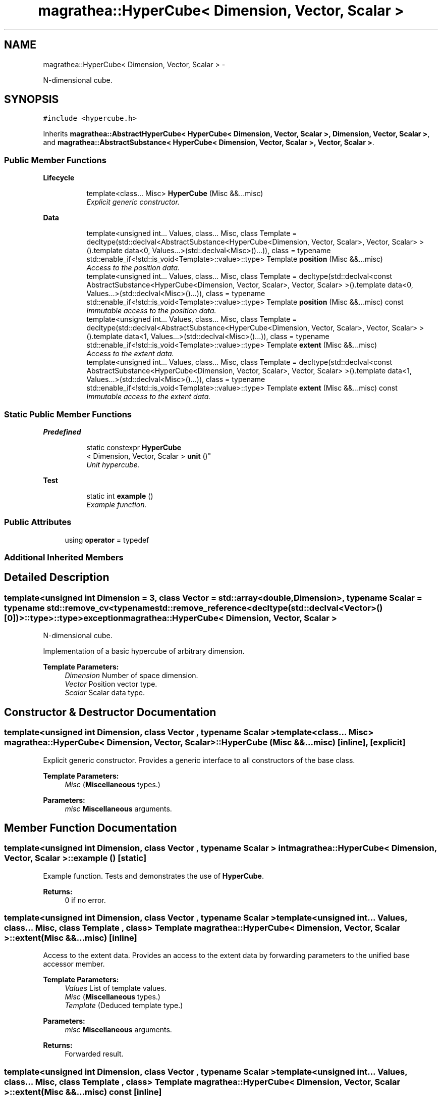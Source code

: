 .TH "magrathea::HyperCube< Dimension, Vector, Scalar >" 3 "Wed Oct 6 2021" "MAGRATHEA/PATHFINDER" \" -*- nroff -*-
.ad l
.nh
.SH NAME
magrathea::HyperCube< Dimension, Vector, Scalar > \- 
.PP
N-dimensional cube\&.  

.SH SYNOPSIS
.br
.PP
.PP
\fC#include <hypercube\&.h>\fP
.PP
Inherits \fBmagrathea::AbstractHyperCube< HyperCube< Dimension, Vector, Scalar >, Dimension, Vector, Scalar >\fP, and \fBmagrathea::AbstractSubstance< HyperCube< Dimension, Vector, Scalar >, Vector, Scalar >\fP\&.
.SS "Public Member Functions"

.PP
.RI "\fBLifecycle\fP"
.br

.in +1c
.in +1c
.ti -1c
.RI "template<class\&.\&.\&. Misc> \fBHyperCube\fP (Misc &&\&.\&.\&.misc)"
.br
.RI "\fIExplicit generic constructor\&. \fP"
.in -1c
.in -1c
.PP
.RI "\fBData\fP"
.br

.in +1c
.in +1c
.ti -1c
.RI "template<unsigned int\&.\&.\&. Values, class\&.\&.\&. Misc, class Template  = decltype(std::declval<AbstractSubstance<HyperCube<Dimension, Vector, Scalar>, Vector, Scalar> >()\&.template data<0, Values\&.\&.\&.>(std::declval<Misc>()\&.\&.\&.)), class  = typename std::enable_if<!std::is_void<Template>::value>::type> Template \fBposition\fP (Misc &&\&.\&.\&.misc)"
.br
.RI "\fIAccess to the position data\&. \fP"
.ti -1c
.RI "template<unsigned int\&.\&.\&. Values, class\&.\&.\&. Misc, class Template  = decltype(std::declval<const AbstractSubstance<HyperCube<Dimension, Vector, Scalar>, Vector, Scalar> >()\&.template data<0, Values\&.\&.\&.>(std::declval<Misc>()\&.\&.\&.)), class  = typename std::enable_if<!std::is_void<Template>::value>::type> Template \fBposition\fP (Misc &&\&.\&.\&.misc) const "
.br
.RI "\fIImmutable access to the position data\&. \fP"
.ti -1c
.RI "template<unsigned int\&.\&.\&. Values, class\&.\&.\&. Misc, class Template  = decltype(std::declval<AbstractSubstance<HyperCube<Dimension, Vector, Scalar>, Vector, Scalar> >()\&.template data<1, Values\&.\&.\&.>(std::declval<Misc>()\&.\&.\&.)), class  = typename std::enable_if<!std::is_void<Template>::value>::type> Template \fBextent\fP (Misc &&\&.\&.\&.misc)"
.br
.RI "\fIAccess to the extent data\&. \fP"
.ti -1c
.RI "template<unsigned int\&.\&.\&. Values, class\&.\&.\&. Misc, class Template  = decltype(std::declval<const AbstractSubstance<HyperCube<Dimension, Vector, Scalar>, Vector, Scalar> >()\&.template data<1, Values\&.\&.\&.>(std::declval<Misc>()\&.\&.\&.)), class  = typename std::enable_if<!std::is_void<Template>::value>::type> Template \fBextent\fP (Misc &&\&.\&.\&.misc) const "
.br
.RI "\fIImmutable access to the extent data\&. \fP"
.in -1c
.in -1c
.SS "Static Public Member Functions"

.PP
.RI "\fBPredefined\fP"
.br

.in +1c
.in +1c
.ti -1c
.RI "static constexpr \fBHyperCube\fP
.br
< Dimension, Vector, Scalar > \fBunit\fP ()"
.br
.RI "\fIUnit hypercube\&. \fP"
.in -1c
.in -1c
.PP
.RI "\fBTest\fP"
.br

.in +1c
.in +1c
.ti -1c
.RI "static int \fBexample\fP ()"
.br
.RI "\fIExample function\&. \fP"
.in -1c
.in -1c
.SS "Public Attributes"

.in +1c
.ti -1c
.RI "using \fBoperator\fP = typedef"
.br
.in -1c
.SS "Additional Inherited Members"
.SH "Detailed Description"
.PP 

.SS "template<unsigned int Dimension = 3, class Vector = std::array<double, Dimension>, typename Scalar = typename std::remove_cv<typename std::remove_reference<decltype(std::declval<Vector>()[0])>::type>::type>exception magrathea::HyperCube< Dimension, Vector, Scalar >"
N-dimensional cube\&. 

Implementation of a basic hypercube of arbitrary dimension\&. 
.PP
\fBTemplate Parameters:\fP
.RS 4
\fIDimension\fP Number of space dimension\&. 
.br
\fIVector\fP Position vector type\&. 
.br
\fIScalar\fP Scalar data type\&. 
.RE
.PP

.SH "Constructor & Destructor Documentation"
.PP 
.SS "template<unsigned int Dimension, class Vector , typename Scalar > template<class\&.\&.\&. Misc> \fBmagrathea::HyperCube\fP< Dimension, Vector, Scalar >::\fBHyperCube\fP (Misc &&\&.\&.\&.misc)\fC [inline]\fP, \fC [explicit]\fP"

.PP
Explicit generic constructor\&. Provides a generic interface to all constructors of the base class\&. 
.PP
\fBTemplate Parameters:\fP
.RS 4
\fIMisc\fP (\fBMiscellaneous\fP types\&.) 
.RE
.PP
\fBParameters:\fP
.RS 4
\fImisc\fP \fBMiscellaneous\fP arguments\&. 
.RE
.PP

.SH "Member Function Documentation"
.PP 
.SS "template<unsigned int Dimension, class Vector , typename Scalar > int \fBmagrathea::HyperCube\fP< Dimension, Vector, Scalar >::example ()\fC [static]\fP"

.PP
Example function\&. Tests and demonstrates the use of \fBHyperCube\fP\&. 
.PP
\fBReturns:\fP
.RS 4
0 if no error\&. 
.RE
.PP

.SS "template<unsigned int Dimension, class Vector , typename Scalar > template<unsigned int\&.\&.\&. Values, class\&.\&.\&. Misc, class Template , class > Template \fBmagrathea::HyperCube\fP< Dimension, Vector, Scalar >::extent (Misc &&\&.\&.\&.misc)\fC [inline]\fP"

.PP
Access to the extent data\&. Provides an access to the extent data by forwarding parameters to the unified base accessor member\&. 
.PP
\fBTemplate Parameters:\fP
.RS 4
\fIValues\fP List of template values\&. 
.br
\fIMisc\fP (\fBMiscellaneous\fP types\&.) 
.br
\fITemplate\fP (Deduced template type\&.) 
.RE
.PP
\fBParameters:\fP
.RS 4
\fImisc\fP \fBMiscellaneous\fP arguments\&. 
.RE
.PP
\fBReturns:\fP
.RS 4
Forwarded result\&. 
.RE
.PP

.SS "template<unsigned int Dimension, class Vector , typename Scalar > template<unsigned int\&.\&.\&. Values, class\&.\&.\&. Misc, class Template , class > Template \fBmagrathea::HyperCube\fP< Dimension, Vector, Scalar >::extent (Misc &&\&.\&.\&.misc) const\fC [inline]\fP"

.PP
Immutable access to the extent data\&. Provides an immutable access to the extent data by forwarding parameters to the unified base accessor member\&. 
.PP
\fBTemplate Parameters:\fP
.RS 4
\fIValues\fP List of template values\&. 
.br
\fIMisc\fP (\fBMiscellaneous\fP types\&.) 
.br
\fITemplate\fP (Deduced template type\&.) 
.RE
.PP
\fBParameters:\fP
.RS 4
\fImisc\fP \fBMiscellaneous\fP arguments\&. 
.RE
.PP
\fBReturns:\fP
.RS 4
Forwarded result\&. 
.RE
.PP

.SS "template<unsigned int Dimension, class Vector , typename Scalar > template<unsigned int\&.\&.\&. Values, class\&.\&.\&. Misc, class Template , class > Template \fBmagrathea::HyperCube\fP< Dimension, Vector, Scalar >::position (Misc &&\&.\&.\&.misc)\fC [inline]\fP"

.PP
Access to the position data\&. Provides an access to the position data by forwarding parameters to the unified base accessor member\&. 
.PP
\fBTemplate Parameters:\fP
.RS 4
\fIValues\fP List of template values\&. 
.br
\fIMisc\fP (\fBMiscellaneous\fP types\&.) 
.br
\fITemplate\fP (Deduced template type\&.) 
.RE
.PP
\fBParameters:\fP
.RS 4
\fImisc\fP \fBMiscellaneous\fP arguments\&. 
.RE
.PP
\fBReturns:\fP
.RS 4
Forwarded result\&. 
.RE
.PP

.SS "template<unsigned int Dimension, class Vector , typename Scalar > template<unsigned int\&.\&.\&. Values, class\&.\&.\&. Misc, class Template , class > Template \fBmagrathea::HyperCube\fP< Dimension, Vector, Scalar >::position (Misc &&\&.\&.\&.misc) const\fC [inline]\fP"

.PP
Immutable access to the position data\&. Provides an immutable access to the position data by forwarding parameters to the unified base accessor member\&. 
.PP
\fBTemplate Parameters:\fP
.RS 4
\fIValues\fP List of template values\&. 
.br
\fIMisc\fP (\fBMiscellaneous\fP types\&.) 
.br
\fITemplate\fP (Deduced template type\&.) 
.RE
.PP
\fBParameters:\fP
.RS 4
\fImisc\fP \fBMiscellaneous\fP arguments\&. 
.RE
.PP
\fBReturns:\fP
.RS 4
Forwarded result\&. 
.RE
.PP

.SS "template<unsigned int Dimension, class Vector , typename Scalar > constexpr \fBHyperCube\fP< Dimension, Vector, Scalar > \fBmagrathea::HyperCube\fP< Dimension, Vector, Scalar >::unit ()\fC [static]\fP"

.PP
Unit hypercube\&. Creates an hypercube with a position of zero and with an extent of one\&. 
.PP
\fBReturns:\fP
.RS 4
Copy of a unit hypercube\&. 
.RE
.PP

.SH "Member Data Documentation"
.PP 
.SS "template<unsigned int Dimension = 3, class Vector = std::array<double, Dimension>, typename Scalar = typename std::remove_cv<typename std::remove_reference<decltype(std::declval<Vector>()[0])>::type>::type> using \fBmagrathea::HyperCube\fP< Dimension, Vector, Scalar >::operator = "


.SH "Author"
.PP 
Generated automatically by Doxygen for MAGRATHEA/PATHFINDER from the source code\&.
